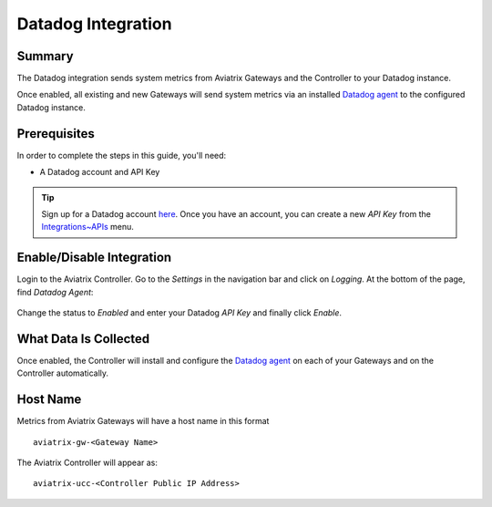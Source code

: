 .. raw:: html

    <meta name="robots" content="noindex, nofollow, noarchive, nosnippet, notranslate, noimageindex">

================================================================================
|imageLogo| Datadog Integration
================================================================================

Summary
-------
The Datadog integration sends system metrics from Aviatrix Gateways and the Controller to your Datadog instance.

Once enabled, all existing and new Gateways will send system metrics via an installed `Datadog agent <https://github.com/DataDog/dd-agent>`__ to the configured Datadog instance.

Prerequisites
-------------
In order to complete the steps in this guide, you'll need:

- A Datadog account and API Key

.. tip::
  Sign up for a Datadog account `here <https://www.datadoghq.com>`__.  Once you have an account, you can create a new `API Key` from the `Integrations~APIs <https://app.datadoghq.com/account/settings#api>`__ menu.

Enable/Disable Integration
--------------------------

Login to the Aviatrix Controller.  Go to the `Settings` in the navigation bar and click on `Logging`.  At the bottom of the page, find `Datadog Agent`:

  |imageAgentIsDisabled|

Change the status to `Enabled` and enter your Datadog `API Key` and finally click `Enable`.

  |imageEnableAgent|


What Data Is Collected
----------------------
Once enabled, the Controller will install and configure the `Datadog agent <https://github.com/DataDog/dd-agent>`__ on each of your Gateways and on the Controller automatically.

Host Name
---------

Metrics from Aviatrix Gateways will have a host name in this format ::

  aviatrix-gw-<Gateway Name>

The Aviatrix Controller will appear as::

  aviatrix-ucc-<Controller Public IP Address>


.. |imageLogo| image:: Datadog_media/dd_logo.png
       :scale: 50%

.. |imageAgentIsDisabled| image:: Datadog_media/dd_disabled_agent.png

.. |imageEnableAgent| image:: Datadog_media/dd_enable_agent.png

.. disqus::
